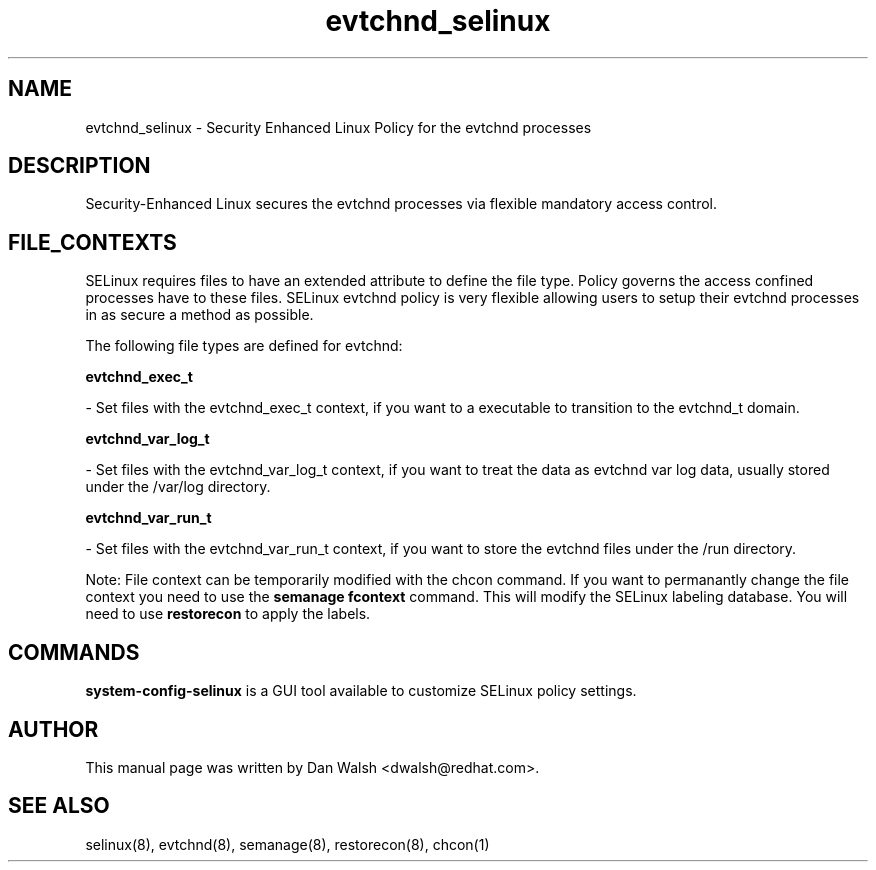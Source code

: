 .TH  "evtchnd_selinux"  "8"  "20 Feb 2012" "dwalsh@redhat.com" "evtchnd Selinux Policy documentation"
.SH "NAME"
evtchnd_selinux \- Security Enhanced Linux Policy for the evtchnd processes
.SH "DESCRIPTION"

Security-Enhanced Linux secures the evtchnd processes via flexible mandatory access
control.  
.SH FILE_CONTEXTS
SELinux requires files to have an extended attribute to define the file type. 
Policy governs the access confined processes have to these files. 
SELinux evtchnd policy is very flexible allowing users to setup their evtchnd processes in as secure a method as possible.
.PP 
The following file types are defined for evtchnd:


.EX
.B evtchnd_exec_t 
.EE

- Set files with the evtchnd_exec_t context, if you want to a executable to transition to the evtchnd_t domain.


.EX
.B evtchnd_var_log_t 
.EE

- Set files with the evtchnd_var_log_t context, if you want to treat the data as evtchnd var log data, usually stored under the /var/log directory.


.EX
.B evtchnd_var_run_t 
.EE

- Set files with the evtchnd_var_run_t context, if you want to store the evtchnd files under the /run directory.

Note: File context can be temporarily modified with the chcon command.  If you want to permanantly change the file context you need to use the 
.B semanage fcontext 
command.  This will modify the SELinux labeling database.  You will need to use
.B restorecon
to apply the labels.

.SH "COMMANDS"

.PP
.B system-config-selinux 
is a GUI tool available to customize SELinux policy settings.

.SH AUTHOR	
This manual page was written by Dan Walsh <dwalsh@redhat.com>.

.SH "SEE ALSO"
selinux(8), evtchnd(8), semanage(8), restorecon(8), chcon(1)
